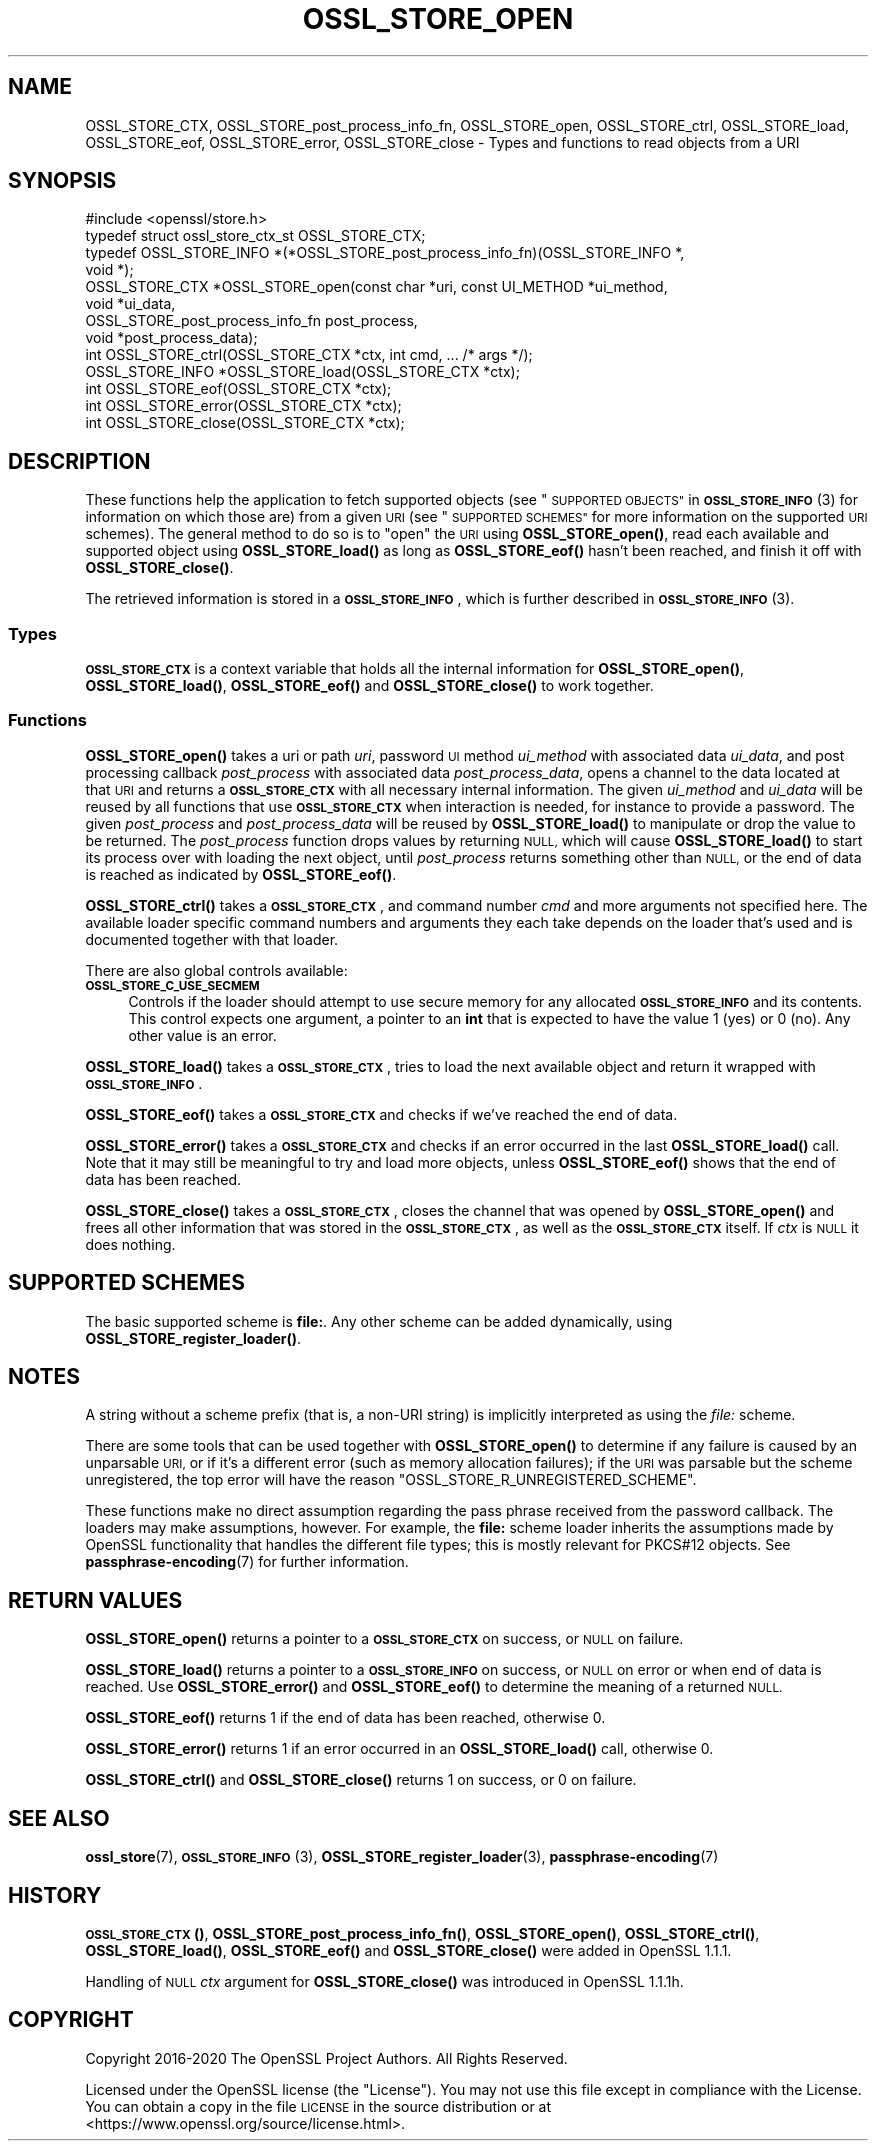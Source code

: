 .\" Automatically generated by Pod::Man 4.14 (Pod::Simple 3.40)
.\"
.\" Standard preamble:
.\" ========================================================================
.de Sp \" Vertical space (when we can't use .PP)
.if t .sp .5v
.if n .sp
..
.de Vb \" Begin verbatim text
.ft CW
.nf
.ne \\$1
..
.de Ve \" End verbatim text
.ft R
.fi
..
.\" Set up some character translations and predefined strings.  \*(-- will
.\" give an unbreakable dash, \*(PI will give pi, \*(L" will give a left
.\" double quote, and \*(R" will give a right double quote.  \*(C+ will
.\" give a nicer C++.  Capital omega is used to do unbreakable dashes and
.\" therefore won't be available.  \*(C` and \*(C' expand to `' in nroff,
.\" nothing in troff, for use with C<>.
.tr \(*W-
.ds C+ C\v'-.1v'\h'-1p'\s-2+\h'-1p'+\s0\v'.1v'\h'-1p'
.ie n \{\
.    ds -- \(*W-
.    ds PI pi
.    if (\n(.H=4u)&(1m=24u) .ds -- \(*W\h'-12u'\(*W\h'-12u'-\" diablo 10 pitch
.    if (\n(.H=4u)&(1m=20u) .ds -- \(*W\h'-12u'\(*W\h'-8u'-\"  diablo 12 pitch
.    ds L" ""
.    ds R" ""
.    ds C` ""
.    ds C' ""
'br\}
.el\{\
.    ds -- \|\(em\|
.    ds PI \(*p
.    ds L" ``
.    ds R" ''
.    ds C`
.    ds C'
'br\}
.\"
.\" Escape single quotes in literal strings from groff's Unicode transform.
.ie \n(.g .ds Aq \(aq
.el       .ds Aq '
.\"
.\" If the F register is >0, we'll generate index entries on stderr for
.\" titles (.TH), headers (.SH), subsections (.SS), items (.Ip), and index
.\" entries marked with X<> in POD.  Of course, you'll have to process the
.\" output yourself in some meaningful fashion.
.\"
.\" Avoid warning from groff about undefined register 'F'.
.de IX
..
.nr rF 0
.if \n(.g .if rF .nr rF 1
.if (\n(rF:(\n(.g==0)) \{\
.    if \nF \{\
.        de IX
.        tm Index:\\$1\t\\n%\t"\\$2"
..
.        if !\nF==2 \{\
.            nr % 0
.            nr F 2
.        \}
.    \}
.\}
.rr rF
.\"
.\" Accent mark definitions (@(#)ms.acc 1.5 88/02/08 SMI; from UCB 4.2).
.\" Fear.  Run.  Save yourself.  No user-serviceable parts.
.    \" fudge factors for nroff and troff
.if n \{\
.    ds #H 0
.    ds #V .8m
.    ds #F .3m
.    ds #[ \f1
.    ds #] \fP
.\}
.if t \{\
.    ds #H ((1u-(\\\\n(.fu%2u))*.13m)
.    ds #V .6m
.    ds #F 0
.    ds #[ \&
.    ds #] \&
.\}
.    \" simple accents for nroff and troff
.if n \{\
.    ds ' \&
.    ds ` \&
.    ds ^ \&
.    ds , \&
.    ds ~ ~
.    ds /
.\}
.if t \{\
.    ds ' \\k:\h'-(\\n(.wu*8/10-\*(#H)'\'\h"|\\n:u"
.    ds ` \\k:\h'-(\\n(.wu*8/10-\*(#H)'\`\h'|\\n:u'
.    ds ^ \\k:\h'-(\\n(.wu*10/11-\*(#H)'^\h'|\\n:u'
.    ds , \\k:\h'-(\\n(.wu*8/10)',\h'|\\n:u'
.    ds ~ \\k:\h'-(\\n(.wu-\*(#H-.1m)'~\h'|\\n:u'
.    ds / \\k:\h'-(\\n(.wu*8/10-\*(#H)'\z\(sl\h'|\\n:u'
.\}
.    \" troff and (daisy-wheel) nroff accents
.ds : \\k:\h'-(\\n(.wu*8/10-\*(#H+.1m+\*(#F)'\v'-\*(#V'\z.\h'.2m+\*(#F'.\h'|\\n:u'\v'\*(#V'
.ds 8 \h'\*(#H'\(*b\h'-\*(#H'
.ds o \\k:\h'-(\\n(.wu+\w'\(de'u-\*(#H)/2u'\v'-.3n'\*(#[\z\(de\v'.3n'\h'|\\n:u'\*(#]
.ds d- \h'\*(#H'\(pd\h'-\w'~'u'\v'-.25m'\f2\(hy\fP\v'.25m'\h'-\*(#H'
.ds D- D\\k:\h'-\w'D'u'\v'-.11m'\z\(hy\v'.11m'\h'|\\n:u'
.ds th \*(#[\v'.3m'\s+1I\s-1\v'-.3m'\h'-(\w'I'u*2/3)'\s-1o\s+1\*(#]
.ds Th \*(#[\s+2I\s-2\h'-\w'I'u*3/5'\v'-.3m'o\v'.3m'\*(#]
.ds ae a\h'-(\w'a'u*4/10)'e
.ds Ae A\h'-(\w'A'u*4/10)'E
.    \" corrections for vroff
.if v .ds ~ \\k:\h'-(\\n(.wu*9/10-\*(#H)'\s-2\u~\d\s+2\h'|\\n:u'
.if v .ds ^ \\k:\h'-(\\n(.wu*10/11-\*(#H)'\v'-.4m'^\v'.4m'\h'|\\n:u'
.    \" for low resolution devices (crt and lpr)
.if \n(.H>23 .if \n(.V>19 \
\{\
.    ds : e
.    ds 8 ss
.    ds o a
.    ds d- d\h'-1'\(ga
.    ds D- D\h'-1'\(hy
.    ds th \o'bp'
.    ds Th \o'LP'
.    ds ae ae
.    ds Ae AE
.\}
.rm #[ #] #H #V #F C
.\" ========================================================================
.\"
.IX Title "OSSL_STORE_OPEN 3"
.TH OSSL_STORE_OPEN 3 "2022-11-01" "1.1.1s" "OpenSSL"
.\" For nroff, turn off justification.  Always turn off hyphenation; it makes
.\" way too many mistakes in technical documents.
.if n .ad l
.nh
.SH "NAME"
OSSL_STORE_CTX, OSSL_STORE_post_process_info_fn, OSSL_STORE_open, OSSL_STORE_ctrl, OSSL_STORE_load, OSSL_STORE_eof, OSSL_STORE_error, OSSL_STORE_close \- Types and functions to read objects from a URI
.SH "SYNOPSIS"
.IX Header "SYNOPSIS"
.Vb 1
\& #include <openssl/store.h>
\&
\& typedef struct ossl_store_ctx_st OSSL_STORE_CTX;
\&
\& typedef OSSL_STORE_INFO *(*OSSL_STORE_post_process_info_fn)(OSSL_STORE_INFO *,
\&                                                             void *);
\&
\& OSSL_STORE_CTX *OSSL_STORE_open(const char *uri, const UI_METHOD *ui_method,
\&                                 void *ui_data,
\&                                 OSSL_STORE_post_process_info_fn post_process,
\&                                 void *post_process_data);
\& int OSSL_STORE_ctrl(OSSL_STORE_CTX *ctx, int cmd, ... /* args */);
\& OSSL_STORE_INFO *OSSL_STORE_load(OSSL_STORE_CTX *ctx);
\& int OSSL_STORE_eof(OSSL_STORE_CTX *ctx);
\& int OSSL_STORE_error(OSSL_STORE_CTX *ctx);
\& int OSSL_STORE_close(OSSL_STORE_CTX *ctx);
.Ve
.SH "DESCRIPTION"
.IX Header "DESCRIPTION"
These functions help the application to fetch supported objects (see
\&\*(L"\s-1SUPPORTED OBJECTS\*(R"\s0 in \s-1\fBOSSL_STORE_INFO\s0\fR\|(3) for information on which those are)
from a given \s-1URI\s0 (see \*(L"\s-1SUPPORTED SCHEMES\*(R"\s0 for more information on
the supported \s-1URI\s0 schemes).
The general method to do so is to \*(L"open\*(R" the \s-1URI\s0 using \fBOSSL_STORE_open()\fR,
read each available and supported object using \fBOSSL_STORE_load()\fR as long as
\&\fBOSSL_STORE_eof()\fR hasn't been reached, and finish it off with \fBOSSL_STORE_close()\fR.
.PP
The retrieved information is stored in a \fB\s-1OSSL_STORE_INFO\s0\fR, which is further
described in \s-1\fBOSSL_STORE_INFO\s0\fR\|(3).
.SS "Types"
.IX Subsection "Types"
\&\fB\s-1OSSL_STORE_CTX\s0\fR is a context variable that holds all the internal
information for \fBOSSL_STORE_open()\fR, \fBOSSL_STORE_load()\fR, \fBOSSL_STORE_eof()\fR and
\&\fBOSSL_STORE_close()\fR to work together.
.SS "Functions"
.IX Subsection "Functions"
\&\fBOSSL_STORE_open()\fR takes a uri or path \fIuri\fR, password \s-1UI\s0 method
\&\fIui_method\fR with associated data \fIui_data\fR, and post processing
callback \fIpost_process\fR with associated data \fIpost_process_data\fR,
opens a channel to the data located at that \s-1URI\s0 and returns a
\&\fB\s-1OSSL_STORE_CTX\s0\fR with all necessary internal information.
The given \fIui_method\fR and \fIui_data\fR will be reused by all
functions that use \fB\s-1OSSL_STORE_CTX\s0\fR when interaction is needed,
for instance to provide a password.
The given \fIpost_process\fR and \fIpost_process_data\fR will be reused by
\&\fBOSSL_STORE_load()\fR to manipulate or drop the value to be returned.
The \fIpost_process\fR function drops values by returning \s-1NULL,\s0 which
will cause \fBOSSL_STORE_load()\fR to start its process over with loading
the next object, until \fIpost_process\fR returns something other than
\&\s-1NULL,\s0 or the end of data is reached as indicated by \fBOSSL_STORE_eof()\fR.
.PP
\&\fBOSSL_STORE_ctrl()\fR takes a \fB\s-1OSSL_STORE_CTX\s0\fR, and command number \fIcmd\fR and
more arguments not specified here.
The available loader specific command numbers and arguments they each
take depends on the loader that's used and is documented together with
that loader.
.PP
There are also global controls available:
.IP "\fB\s-1OSSL_STORE_C_USE_SECMEM\s0\fR" 4
.IX Item "OSSL_STORE_C_USE_SECMEM"
Controls if the loader should attempt to use secure memory for any
allocated \fB\s-1OSSL_STORE_INFO\s0\fR and its contents.
This control expects one argument, a pointer to an \fBint\fR that is expected to
have the value 1 (yes) or 0 (no).
Any other value is an error.
.PP
\&\fBOSSL_STORE_load()\fR takes a \fB\s-1OSSL_STORE_CTX\s0\fR, tries to load the next available
object and return it wrapped with  \fB\s-1OSSL_STORE_INFO\s0\fR.
.PP
\&\fBOSSL_STORE_eof()\fR takes a \fB\s-1OSSL_STORE_CTX\s0\fR and checks if we've reached the end
of data.
.PP
\&\fBOSSL_STORE_error()\fR takes a \fB\s-1OSSL_STORE_CTX\s0\fR and checks if an error occurred in
the last \fBOSSL_STORE_load()\fR call.
Note that it may still be meaningful to try and load more objects, unless
\&\fBOSSL_STORE_eof()\fR shows that the end of data has been reached.
.PP
\&\fBOSSL_STORE_close()\fR takes a \fB\s-1OSSL_STORE_CTX\s0\fR, closes the channel that was opened
by \fBOSSL_STORE_open()\fR and frees all other information that was stored in the
\&\fB\s-1OSSL_STORE_CTX\s0\fR, as well as the \fB\s-1OSSL_STORE_CTX\s0\fR itself.
If \fIctx\fR is \s-1NULL\s0 it does nothing.
.SH "SUPPORTED SCHEMES"
.IX Header "SUPPORTED SCHEMES"
The basic supported scheme is \fBfile:\fR.
Any other scheme can be added dynamically, using
\&\fBOSSL_STORE_register_loader()\fR.
.SH "NOTES"
.IX Header "NOTES"
A string without a scheme prefix (that is, a non-URI string) is
implicitly interpreted as using the \fIfile:\fR scheme.
.PP
There are some tools that can be used together with
\&\fBOSSL_STORE_open()\fR to determine if any failure is caused by an unparsable
\&\s-1URI,\s0 or if it's a different error (such as memory allocation
failures); if the \s-1URI\s0 was parsable but the scheme unregistered, the
top error will have the reason \f(CW\*(C`OSSL_STORE_R_UNREGISTERED_SCHEME\*(C'\fR.
.PP
These functions make no direct assumption regarding the pass phrase received
from the password callback.
The loaders may make assumptions, however.
For example, the \fBfile:\fR scheme loader inherits the assumptions made by
OpenSSL functionality that handles the different file types; this is mostly
relevant for PKCS#12 objects.
See \fBpassphrase\-encoding\fR\|(7) for further information.
.SH "RETURN VALUES"
.IX Header "RETURN VALUES"
\&\fBOSSL_STORE_open()\fR returns a pointer to a \fB\s-1OSSL_STORE_CTX\s0\fR on success, or
\&\s-1NULL\s0 on failure.
.PP
\&\fBOSSL_STORE_load()\fR returns a pointer to a \fB\s-1OSSL_STORE_INFO\s0\fR on success, or
\&\s-1NULL\s0 on error or when end of data is reached.
Use \fBOSSL_STORE_error()\fR and \fBOSSL_STORE_eof()\fR to determine the meaning of a
returned \s-1NULL.\s0
.PP
\&\fBOSSL_STORE_eof()\fR returns 1 if the end of data has been reached, otherwise
0.
.PP
\&\fBOSSL_STORE_error()\fR returns 1 if an error occurred in an \fBOSSL_STORE_load()\fR call,
otherwise 0.
.PP
\&\fBOSSL_STORE_ctrl()\fR and \fBOSSL_STORE_close()\fR returns 1 on success, or 0 on failure.
.SH "SEE ALSO"
.IX Header "SEE ALSO"
\&\fBossl_store\fR\|(7), \s-1\fBOSSL_STORE_INFO\s0\fR\|(3), \fBOSSL_STORE_register_loader\fR\|(3),
\&\fBpassphrase\-encoding\fR\|(7)
.SH "HISTORY"
.IX Header "HISTORY"
\&\s-1\fBOSSL_STORE_CTX\s0()\fR, \fBOSSL_STORE_post_process_info_fn()\fR, \fBOSSL_STORE_open()\fR,
\&\fBOSSL_STORE_ctrl()\fR, \fBOSSL_STORE_load()\fR, \fBOSSL_STORE_eof()\fR and \fBOSSL_STORE_close()\fR
were added in OpenSSL 1.1.1.
.PP
Handling of \s-1NULL\s0 \fIctx\fR argument for \fBOSSL_STORE_close()\fR
was introduced in OpenSSL 1.1.1h.
.SH "COPYRIGHT"
.IX Header "COPYRIGHT"
Copyright 2016\-2020 The OpenSSL Project Authors. All Rights Reserved.
.PP
Licensed under the OpenSSL license (the \*(L"License\*(R").  You may not use
this file except in compliance with the License.  You can obtain a copy
in the file \s-1LICENSE\s0 in the source distribution or at
<https://www.openssl.org/source/license.html>.
